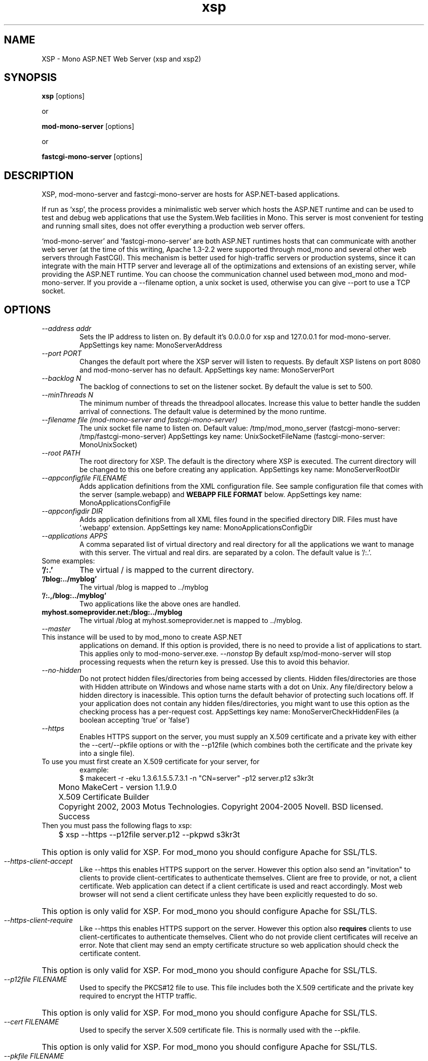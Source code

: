 .\" 
.\" xsp/mod-mono-server manual page.
.\" (c) Copyright 2003 Ximian, Inc. 
.\" (c) Copyright 2004-2007 Novell, Inc. 
.\" Author:
.\"   Gonzalo Paniagua Javier (gonzalo@ximian.com)
.\"
.TH xsp "1" "21 Nov 2004" "xsp 4.6" "User Commands"
.SH NAME 
XSP \- Mono ASP.NET Web Server (xsp and xsp2)
.SH SYNOPSIS
.B xsp
[options]
.PP
or
.PP
.B mod-mono-server
[options]
.PP
or
.PP
.B fastcgi-mono-server
[options]
.SH DESCRIPTION
XSP, mod-mono-server and fastcgi-mono-server are hosts for ASP.NET-based applications.
.PP
If run as `xsp', the process provides a minimalistic web server which
hosts the ASP.NET runtime and can be used to test and debug web
applications that use the System.Web facilities in Mono.  This server is
most convenient for testing and running small sites, does not offer
everything a production web server offers. 
.PP
`mod-mono-server' and 'fastcgi-mono-server' are both ASP.NET runtimes hosts
that can communicate with another web server (at the time of this writing,
Apache 1.3-2.2 were supported through mod_mono and several other web
servers through FastCGI).
This mechanism is better used for high-traffic
servers or production systems, since it can integrate with the main
HTTP server and leverage all of the optimizations and extensions of an
existing server, while providing the ASP.NET runtime. You can choose
the communication channel used between mod_mono and mod-mono-server. If
you provide a --filename option, a unix socket is used, otherwise you
can give --port to use a TCP socket.
.SH OPTIONS
.TP
.I \-\-address addr
Sets the IP address to listen on. By default it's 0.0.0.0 for xsp and
127.0.0.1 for mod-mono-server.
AppSettings key name: MonoServerAddress
.TP
.I \-\-port PORT
Changes the default port where the XSP server will listen to
requests.  By default XSP listens on port 8080 and mod-mono-server has
no default.
AppSettings key name: MonoServerPort
.TP
.I \-\-backlog N
The backlog of connections to set on the listener socket.
By default the value is set to 500.
.TP
.I \-\-minThreads N
The minimum number of threads the threadpool allocates. Increase this value
to better handle the sudden arrival of connections.
The default value is determined by the mono runtime.
.TP
.I \-\-filename file (mod-mono-server and fastcgi-mono-server)
The unix socket file name to listen on.
Default value: /tmp/mod_mono_server (fastcgi-mono-server: /tmp/fastcgi-mono-server)
AppSettings key name: UnixSocketFileName (fastcgi-mono-server: MonoUnixSocket)
.TP
.I \-\-root PATH
The root directory for XSP.  The default is the directory where XSP is
executed. The current directory will be changed to this one before
creating any application.
AppSettings key name: MonoServerRootDir
.TP
.I \-\-appconfigfile FILENAME
Adds application definitions from the XML configuration file. See sample
configuration file that comes with the server (sample.webapp) and
.B WEBAPP FILE FORMAT
below.
AppSettings key name: MonoApplicationsConfigFile
.TP
.I \-\-appconfigdir DIR
Adds application definitions from all XML files found in the specified
directory DIR. Files must have '.webapp' extension.
AppSettings key name: MonoApplicationsConfigDir
.TP
.I \-\-applications APPS
A comma separated list of virtual directory and real directory for all the
applications we want to manage with this server. The virtual and real dirs. are
separated by a colon. The default value is '/:.'.
.TP
Some examples:
.TP
.B '/:.'
The virtual / is mapped to the current directory.
.TP
.B '/blog:../myblog'
The virtual /blog is mapped to ../myblog
.TP
.B '/:.,/blog:../myblog'
Two applications like the above ones are handled.
.TP
.B myhost.someprovider.net:/blog:../myblog
The virtual /blog at myhost.someprovider.net is mapped to ../myblog.
.TP
.I \-\-master
.TP
This instance will be used to by mod_mono to create ASP.NET
applications on demand. If this option is provided, there is no
need to provide a list of applications to start.
This applies only to mod-mono-server.exe.
.I \-\-nonstop
By default xsp/mod-mono-server will stop processing
requests when the return key is pressed.  Use this to avoid this
behavior. 
.TP
.I \-\-no-hidden
Do not protect hidden files/directories from being accessed by clients. Hidden files/directories are those with 
Hidden attribute on Windows and whose name starts with a dot on Unix. Any file/directory below a hidden directory
is inacessible. This option turns the default behavior of protecting such locations off. If your application
does not contain any hidden files/directories, you might want to use this option as the checking process has a
per-request cost.
AppSettings key name: MonoServerCheckHiddenFiles (a boolean accepting 'true' or 'false')
.TP
.I \-\-https
Enables HTTPS support on the server, you must supply an X.509 certificate
and a private key with either the --cert/--pkfile options or with the 
--p12file (which combines both the certificate and the private key into a
single file).
.TP
To use you must first create an X.509 certificate for your server, for 
example:
.nf
	$ makecert -r -eku 1.3.6.1.5.5.7.3.1 -n "CN=server" -p12 server.p12 s3kr3t
	Mono MakeCert - version 1.1.9.0
	X.509 Certificate Builder
	Copyright 2002, 2003 Motus Technologies. Copyright 2004-2005 Novell. BSD licensed.
	
	Success
.fi
.TP
Then you must pass the following flags to xsp:
.nf
	$ xsp --https --p12file server.p12 --pkpwd s3kr3t
.fi
.HP
This option is only valid for XSP. For mod_mono you should configure 
Apache for SSL/TLS.
.TP
.I \-\-https-client-accept
Like --https this enables HTTPS support on the server. However this option
also send an "invitation" to clients to provide client-certificates to 
authenticate themselves. Client are free to provide, or not, a client 
certificate. Web application can detect if a client certificate is used 
and react accordingly. Most web browser will not send a client certificate
unless they have been explicitly requested to do so.
.HP
This option is only valid for XSP. For mod_mono you should configure 
Apache for SSL/TLS.
.TP
.I \-\-https-client-require
Like --https this enables HTTPS support on the server. However this option
also 
.B requires 
clients to use client-certificates to authenticate themselves. Client who
do not provide client certificates will receive an error. Note that client
may send an empty certificate structure so web application should check
the certificate content.
.HP
This option is only valid for XSP. For mod_mono you should configure 
Apache for SSL/TLS.
.TP
.I \-\-p12file FILENAME
Used to specify the PKCS#12 file to use. This file includes both the X.509
certificate and the private key required to encrypt the HTTP traffic.
.HP
This option is only valid for XSP. For mod_mono you should configure 
Apache for SSL/TLS.
.TP
.I \-\-cert FILENAME
Used to specify the server X.509 certificate file. This is normally used 
with the --pkfile.
.HP
This option is only valid for XSP. For mod_mono you should configure 
Apache for SSL/TLS.
.TP
.I \-\-pkfile FILENAME
Used to specify the path to the private keyfile. The PVK format isn't 
very secure and you should use the PKCS#12 format (--p12file option) to 
store new private keys.
.HP
This option is only valid for XSP. For mod_mono you should configure 
Apache for SSL/TLS.
.TP
.I \-\-pkpwd PASSWORD
If your private key is password protected, PASSWORD is the password
used to decote the private key. This option works for both PVK and 
PKCS#12 formats.
.HP
This option is only valid for XSP. For mod_mono you should configure 
Apache for SSL/TLS.
.TP
.I \-\-protocol PROTOCOL
Specifies which protocols are available for encrypting the communications.
The possible values are Default, Tls and Ssl3.
.B Ssl2 isn't supported.
The default value is "Default" which auto-detect the client protocol and
adjust the server protocol accordingly.
.HP
This option is only valid for XSP. For mod_mono you should configure 
Apache for SSL/TLS.
.TP
.I \-\-terminate (mod-mono-server only)
Gracefully terminates a running mod-mono-server instance.  All other
options but --filename or --address and --port are ignored if this
option is provided.
.TP
.I \-\-version
Displays version information and exits.
.TP
.I \-\-help
Shows the list of options and exits.
.TP
.I \-\-verbose
Prints extra messages. Useful for debugging.
.TP
.I \-\-pidfile FILE
Writes the xsp PID to the specified file.
.SH MONO RUNTIME OPTIONS
xsp and xsp2 are scripts that call mono.  If you want to pass options
to mono (for example, options to get line numbers in stack traces),
you can use the MONO_OPTIONS environment variable when invoking xsp or
xsp2.
.PP
For example:
.nf
	$ MONO_OPTIONS=--debug xsp2
.fi
.SH DEFAULT INDEX FILES
You can choose which files are considered as index using
.I xsp.exe.config
configuration file like this:

.nf
    <appSettings>
    <add key="MonoServerDefaultIndexFiles"
         value="index.aspx" />
    </appSettings>
.fi

By default, it has index.aspx, Default.aspx, default.aspx, index.html
and index.htm. The order matters.

.SH WEBAPP FILE FORMAT
The format of the .webapp files used for --appconfigfile and
--appconfigdir is:

.nf
<apps>
<web-application>
        <name>{appname}</name>
        <vhost>{virtual host for application}</vhost>
        <vport>{port for the application}</vport>
        <vpath>{virtual directory in apache}</vpath>
        <path>{physical path to aspx files}</path>
        <!-- <enabled> is true by default -->
        <enabled>{true|false}</enabled>
</web-application>
</apps>
.fi

You can include any number of <web-application> nodes, one per
ASP.NET application to run.

There's a
.I sample.webapp
file in the XSP samples directory.

.SH AUTHORS
The Mono XSP server was written by Gonzalo Paniagua Javier
(gonzalo@ximian.com). Fastcgi-mono-server was written by
Brian Nickel <http://kerrick.wordpress.com>.
.SH ENVIRONMENT VARIABLES
.TP
.I "MONO_ASPNET_NODELETE"
If set to any value, temporary source files generated by ASP.NET support
classes will not be removed. They will be kept in the user's temporary
directory.
.SH FILES
.TP
.B Web.config, web.config
.Sp
ASP.NET applications are configured through these files, the
configuration is done on a per-directory basis.  For more information
on this subject see the http://www.mono-project.com/Config_system.web
page. 
.SH SEE ALSO
.BR mono (1), dbsessmgr (1), asp-state (1), mod_mono (8), makecert(1)
.PP
For more information on creating certificates, see:
http://pages.infinit.net/ctech/20050701-1048.html
.PP
System.Web, System.Web.Hosting namespaces.
.PP
http://www.asp.net is Microsoft's official site for ASP.NET
.SH MORE INFORMATION
The Mono project (http://www.go-mono.com) is a collaborative effort
led by Novell (http://www.novell.com) to implement an open source
version of the .NET Framework.
.SH MAILING LISTS
Mailing lists are listed at the
http://www.mono-project.com/Mailing_Lists

